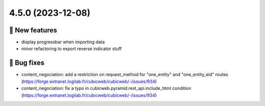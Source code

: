 4.5.0 (2023-12-08)
==================
🎉 New features
--------------

- display progressbar when importing data
- minor refactoring to export reverse indicator stuff

👷 Bug fixes
-----------

- content_negociation: add a restriction on request_method for "one_entity" and "one_entity_eid" routes (https://forge.extranet.logilab.fr/cubicweb/cubicweb/-/issues/934)
- content_negociation: fix a typo in cubicweb.pyramid.rest_api.include_html condition (https://forge.extranet.logilab.fr/cubicweb/cubicweb/-/issues/934)